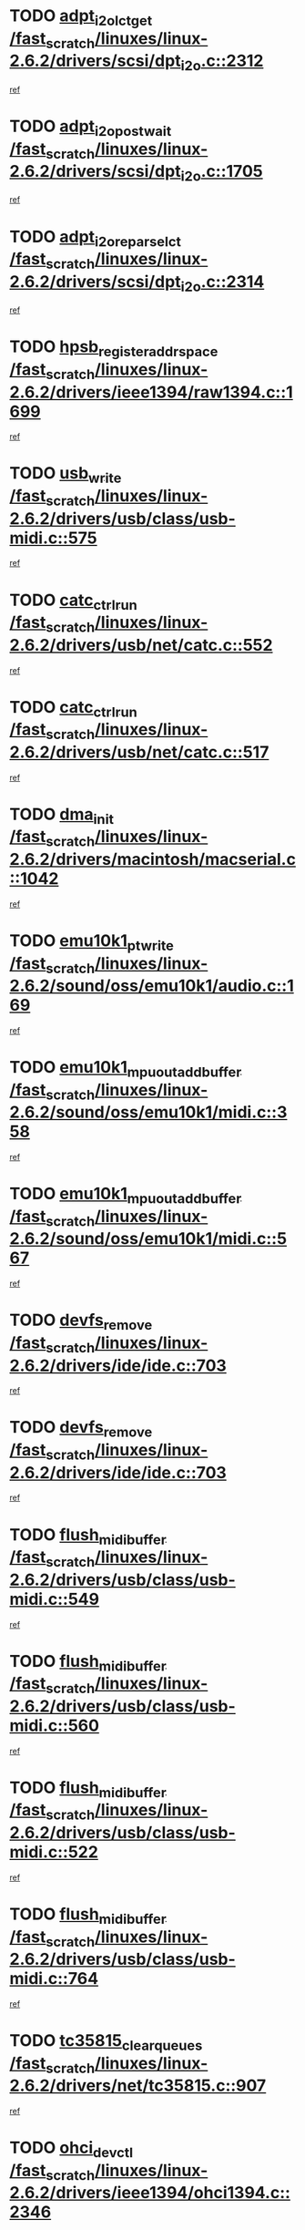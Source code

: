 * TODO [[view:/fast_scratch/linuxes/linux-2.6.2/drivers/scsi/dpt_i2o.c::face=ovl-face1::linb=2312::colb=12::cole=28][adpt_i2o_lct_get /fast_scratch/linuxes/linux-2.6.2/drivers/scsi/dpt_i2o.c::2312]]
[[view:/fast_scratch/linuxes/linux-2.6.2/drivers/scsi/dpt_i2o.c::face=ovl-face2::linb=2311::colb=1::cole=18][ref]]
* TODO [[view:/fast_scratch/linuxes/linux-2.6.2/drivers/scsi/dpt_i2o.c::face=ovl-face1::linb=1705::colb=10::cole=28][adpt_i2o_post_wait /fast_scratch/linuxes/linux-2.6.2/drivers/scsi/dpt_i2o.c::1705]]
[[view:/fast_scratch/linuxes/linux-2.6.2/drivers/scsi/dpt_i2o.c::face=ovl-face2::linb=1699::colb=2::cole=19][ref]]
* TODO [[view:/fast_scratch/linuxes/linux-2.6.2/drivers/scsi/dpt_i2o.c::face=ovl-face1::linb=2314::colb=12::cole=32][adpt_i2o_reparse_lct /fast_scratch/linuxes/linux-2.6.2/drivers/scsi/dpt_i2o.c::2314]]
[[view:/fast_scratch/linuxes/linux-2.6.2/drivers/scsi/dpt_i2o.c::face=ovl-face2::linb=2311::colb=1::cole=18][ref]]
* TODO [[view:/fast_scratch/linuxes/linux-2.6.2/drivers/ieee1394/raw1394.c::face=ovl-face1::linb=1699::colb=17::cole=40][hpsb_register_addrspace /fast_scratch/linuxes/linux-2.6.2/drivers/ieee1394/raw1394.c::1699]]
[[view:/fast_scratch/linuxes/linux-2.6.2/drivers/ieee1394/raw1394.c::face=ovl-face2::linb=1628::colb=8::cole=25][ref]]
* TODO [[view:/fast_scratch/linuxes/linux-2.6.2/drivers/usb/class/usb-midi.c::face=ovl-face1::linb=575::colb=8::cole=17][usb_write /fast_scratch/linuxes/linux-2.6.2/drivers/usb/class/usb-midi.c::575]]
[[view:/fast_scratch/linuxes/linux-2.6.2/drivers/usb/class/usb-midi.c::face=ovl-face2::linb=574::colb=2::cole=19][ref]]
* TODO [[view:/fast_scratch/linuxes/linux-2.6.2/drivers/usb/net/catc.c::face=ovl-face1::linb=552::colb=2::cole=15][catc_ctrl_run /fast_scratch/linuxes/linux-2.6.2/drivers/usb/net/catc.c::552]]
[[view:/fast_scratch/linuxes/linux-2.6.2/drivers/usb/net/catc.c::face=ovl-face2::linb=531::colb=1::cole=18][ref]]
* TODO [[view:/fast_scratch/linuxes/linux-2.6.2/drivers/usb/net/catc.c::face=ovl-face1::linb=517::colb=2::cole=15][catc_ctrl_run /fast_scratch/linuxes/linux-2.6.2/drivers/usb/net/catc.c::517]]
[[view:/fast_scratch/linuxes/linux-2.6.2/drivers/usb/net/catc.c::face=ovl-face2::linb=500::colb=1::cole=18][ref]]
* TODO [[view:/fast_scratch/linuxes/linux-2.6.2/drivers/macintosh/macserial.c::face=ovl-face1::linb=1042::colb=2::cole=10][dma_init /fast_scratch/linuxes/linux-2.6.2/drivers/macintosh/macserial.c::1042]]
[[view:/fast_scratch/linuxes/linux-2.6.2/drivers/macintosh/macserial.c::face=ovl-face2::linb=1019::colb=1::cole=18][ref]]
* TODO [[view:/fast_scratch/linuxes/linux-2.6.2/sound/oss/emu10k1/audio.c::face=ovl-face1::linb=169::colb=6::cole=22][emu10k1_pt_write /fast_scratch/linuxes/linux-2.6.2/sound/oss/emu10k1/audio.c::169]]
[[view:/fast_scratch/linuxes/linux-2.6.2/sound/oss/emu10k1/audio.c::face=ovl-face2::linb=155::colb=1::cole=18][ref]]
* TODO [[view:/fast_scratch/linuxes/linux-2.6.2/sound/oss/emu10k1/midi.c::face=ovl-face1::linb=358::colb=5::cole=30][emu10k1_mpuout_add_buffer /fast_scratch/linuxes/linux-2.6.2/sound/oss/emu10k1/midi.c::358]]
[[view:/fast_scratch/linuxes/linux-2.6.2/sound/oss/emu10k1/midi.c::face=ovl-face2::linb=356::colb=1::cole=18][ref]]
* TODO [[view:/fast_scratch/linuxes/linux-2.6.2/sound/oss/emu10k1/midi.c::face=ovl-face1::linb=567::colb=5::cole=30][emu10k1_mpuout_add_buffer /fast_scratch/linuxes/linux-2.6.2/sound/oss/emu10k1/midi.c::567]]
[[view:/fast_scratch/linuxes/linux-2.6.2/sound/oss/emu10k1/midi.c::face=ovl-face2::linb=565::colb=1::cole=18][ref]]
* TODO [[view:/fast_scratch/linuxes/linux-2.6.2/drivers/ide/ide.c::face=ovl-face1::linb=703::colb=3::cole=15][devfs_remove /fast_scratch/linuxes/linux-2.6.2/drivers/ide/ide.c::703]]
[[view:/fast_scratch/linuxes/linux-2.6.2/drivers/ide/ide.c::face=ovl-face2::linb=688::colb=1::cole=14][ref]]
* TODO [[view:/fast_scratch/linuxes/linux-2.6.2/drivers/ide/ide.c::face=ovl-face1::linb=703::colb=3::cole=15][devfs_remove /fast_scratch/linuxes/linux-2.6.2/drivers/ide/ide.c::703]]
[[view:/fast_scratch/linuxes/linux-2.6.2/drivers/ide/ide.c::face=ovl-face2::linb=735::colb=2::cole=15][ref]]
* TODO [[view:/fast_scratch/linuxes/linux-2.6.2/drivers/usb/class/usb-midi.c::face=ovl-face1::linb=549::colb=9::cole=26][flush_midi_buffer /fast_scratch/linuxes/linux-2.6.2/drivers/usb/class/usb-midi.c::549]]
[[view:/fast_scratch/linuxes/linux-2.6.2/drivers/usb/class/usb-midi.c::face=ovl-face2::linb=547::colb=2::cole=19][ref]]
* TODO [[view:/fast_scratch/linuxes/linux-2.6.2/drivers/usb/class/usb-midi.c::face=ovl-face1::linb=560::colb=9::cole=26][flush_midi_buffer /fast_scratch/linuxes/linux-2.6.2/drivers/usb/class/usb-midi.c::560]]
[[view:/fast_scratch/linuxes/linux-2.6.2/drivers/usb/class/usb-midi.c::face=ovl-face2::linb=547::colb=2::cole=19][ref]]
* TODO [[view:/fast_scratch/linuxes/linux-2.6.2/drivers/usb/class/usb-midi.c::face=ovl-face1::linb=522::colb=8::cole=25][flush_midi_buffer /fast_scratch/linuxes/linux-2.6.2/drivers/usb/class/usb-midi.c::522]]
[[view:/fast_scratch/linuxes/linux-2.6.2/drivers/usb/class/usb-midi.c::face=ovl-face2::linb=516::colb=1::cole=18][ref]]
* TODO [[view:/fast_scratch/linuxes/linux-2.6.2/drivers/usb/class/usb-midi.c::face=ovl-face1::linb=764::colb=6::cole=23][flush_midi_buffer /fast_scratch/linuxes/linux-2.6.2/drivers/usb/class/usb-midi.c::764]]
[[view:/fast_scratch/linuxes/linux-2.6.2/drivers/usb/class/usb-midi.c::face=ovl-face2::linb=763::colb=1::cole=18][ref]]
* TODO [[view:/fast_scratch/linuxes/linux-2.6.2/drivers/net/tc35815.c::face=ovl-face1::linb=907::colb=1::cole=21][tc35815_clear_queues /fast_scratch/linuxes/linux-2.6.2/drivers/net/tc35815.c::907]]
[[view:/fast_scratch/linuxes/linux-2.6.2/drivers/net/tc35815.c::face=ovl-face2::linb=902::colb=1::cole=18][ref]]
* TODO [[view:/fast_scratch/linuxes/linux-2.6.2/drivers/ieee1394/ohci1394.c::face=ovl-face1::linb=2346::colb=5::cole=16][ohci_devctl /fast_scratch/linuxes/linux-2.6.2/drivers/ieee1394/ohci1394.c::2346]]
[[view:/fast_scratch/linuxes/linux-2.6.2/drivers/ieee1394/ohci1394.c::face=ovl-face2::linb=2337::colb=4::cole=21][ref]]
* TODO [[view:/fast_scratch/linuxes/linux-2.6.2/drivers/atm/iphase.c::face=ovl-face1::linb=3210::colb=21::cole=29][ia_start /fast_scratch/linuxes/linux-2.6.2/drivers/atm/iphase.c::3210]]
[[view:/fast_scratch/linuxes/linux-2.6.2/drivers/atm/iphase.c::face=ovl-face2::linb=3209::colb=1::cole=18][ref]]
* TODO [[view:/fast_scratch/linuxes/linux-2.6.2/drivers/scsi/dpt_i2o.c::face=ovl-face1::linb=1946::colb=2::cole=16][adpt_hba_reset /fast_scratch/linuxes/linux-2.6.2/drivers/scsi/dpt_i2o.c::1946]]
[[view:/fast_scratch/linuxes/linux-2.6.2/drivers/scsi/dpt_i2o.c::face=ovl-face2::linb=1945::colb=2::cole=19][ref]]
* TODO [[view:/fast_scratch/linuxes/linux-2.6.2/drivers/fc4/socal.c::face=ovl-face1::linb=426::colb=3::cole=18][socal_solicited /fast_scratch/linuxes/linux-2.6.2/drivers/fc4/socal.c::426]]
[[view:/fast_scratch/linuxes/linux-2.6.2/drivers/fc4/socal.c::face=ovl-face2::linb=413::colb=1::cole=18][ref]]
* TODO [[view:/fast_scratch/linuxes/linux-2.6.2/drivers/fc4/soc.c::face=ovl-face1::linb=347::colb=28::cole=41][soc_solicited /fast_scratch/linuxes/linux-2.6.2/drivers/fc4/soc.c::347]]
[[view:/fast_scratch/linuxes/linux-2.6.2/drivers/fc4/soc.c::face=ovl-face2::linb=343::colb=1::cole=18][ref]]
* TODO [[view:/fast_scratch/linuxes/linux-2.6.2/drivers/ieee1394/eth1394.c::face=ovl-face1::linb=277::colb=7::cole=24][ether1394_init_bc /fast_scratch/linuxes/linux-2.6.2/drivers/ieee1394/eth1394.c::277]]
[[view:/fast_scratch/linuxes/linux-2.6.2/drivers/ieee1394/eth1394.c::face=ovl-face2::linb=276::colb=1::cole=18][ref]]
* TODO [[view:/fast_scratch/linuxes/linux-2.6.2/drivers/ieee1394/eth1394.c::face=ovl-face1::linb=1480::colb=12::cole=29][ether1394_init_bc /fast_scratch/linuxes/linux-2.6.2/drivers/ieee1394/eth1394.c::1480]]
[[view:/fast_scratch/linuxes/linux-2.6.2/drivers/ieee1394/eth1394.c::face=ovl-face2::linb=1471::colb=1::cole=18][ref]]
* TODO [[view:/fast_scratch/linuxes/linux-2.6.2/drivers/ieee1394/dv1394.c::face=ovl-face1::linb=2334::colb=4::cole=18][dv1394_un_init /fast_scratch/linuxes/linux-2.6.2/drivers/ieee1394/dv1394.c::2334]]
[[view:/fast_scratch/linuxes/linux-2.6.2/drivers/ieee1394/dv1394.c::face=ovl-face2::linb=2329::colb=1::cole=18][ref]]
* TODO [[view:/fast_scratch/linuxes/linux-2.6.2/drivers/message/i2o/i2o_block.c::face=ovl-face1::linb=1493::colb=1::cole=12][del_gendisk /fast_scratch/linuxes/linux-2.6.2/drivers/message/i2o/i2o_block.c::1493]]
[[view:/fast_scratch/linuxes/linux-2.6.2/drivers/message/i2o/i2o_block.c::face=ovl-face2::linb=1463::colb=1::cole=18][ref]]
* TODO [[view:/fast_scratch/linuxes/linux-2.6.2/drivers/s390/net/ctctty.c::face=ovl-face1::linb=1262::colb=1::cole=22][tty_unregister_driver /fast_scratch/linuxes/linux-2.6.2/drivers/s390/net/ctctty.c::1262]]
[[view:/fast_scratch/linuxes/linux-2.6.2/drivers/s390/net/ctctty.c::face=ovl-face2::linb=1260::colb=1::cole=18][ref]]
* TODO [[view:/fast_scratch/linuxes/linux-2.6.2/arch/ppc64/kernel/iSeries_proc.c::face=ovl-face1::linb=95::colb=21::cole=31][proc_mkdir /fast_scratch/linuxes/linux-2.6.2/arch/ppc64/kernel/iSeries_proc.c::95]]
[[view:/fast_scratch/linuxes/linux-2.6.2/arch/ppc64/kernel/iSeries_proc.c::face=ovl-face2::linb=94::colb=1::cole=18][ref]]
* TODO [[view:/fast_scratch/linuxes/linux-2.6.2/drivers/scsi/arm/fas216.c::face=ovl-face1::linb=2931::colb=7::cole=20][scsi_add_host /fast_scratch/linuxes/linux-2.6.2/drivers/scsi/arm/fas216.c::2931]]
[[view:/fast_scratch/linuxes/linux-2.6.2/drivers/scsi/arm/fas216.c::face=ovl-face2::linb=2924::colb=1::cole=14][ref]]
* TODO [[view:/fast_scratch/linuxes/linux-2.6.2/drivers/scsi/arm/fas216.c::face=ovl-face1::linb=2935::colb=2::cole=16][scsi_scan_host /fast_scratch/linuxes/linux-2.6.2/drivers/scsi/arm/fas216.c::2935]]
[[view:/fast_scratch/linuxes/linux-2.6.2/drivers/scsi/arm/fas216.c::face=ovl-face2::linb=2924::colb=1::cole=14][ref]]
* TODO [[view:/fast_scratch/linuxes/linux-2.6.2/arch/i386/kernel/mca.c::face=ovl-face1::linb=308::colb=1::cole=20][mca_register_device /fast_scratch/linuxes/linux-2.6.2/arch/i386/kernel/mca.c::308]]
[[view:/fast_scratch/linuxes/linux-2.6.2/arch/i386/kernel/mca.c::face=ovl-face2::linb=292::colb=1::cole=14][ref]]
* TODO [[view:/fast_scratch/linuxes/linux-2.6.2/arch/i386/kernel/mca.c::face=ovl-face1::linb=328::colb=1::cole=20][mca_register_device /fast_scratch/linuxes/linux-2.6.2/arch/i386/kernel/mca.c::328]]
[[view:/fast_scratch/linuxes/linux-2.6.2/arch/i386/kernel/mca.c::face=ovl-face2::linb=292::colb=1::cole=14][ref]]
* TODO [[view:/fast_scratch/linuxes/linux-2.6.2/arch/i386/kernel/mca.c::face=ovl-face1::linb=362::colb=2::cole=21][mca_register_device /fast_scratch/linuxes/linux-2.6.2/arch/i386/kernel/mca.c::362]]
[[view:/fast_scratch/linuxes/linux-2.6.2/arch/i386/kernel/mca.c::face=ovl-face2::linb=292::colb=1::cole=14][ref]]
* TODO [[view:/fast_scratch/linuxes/linux-2.6.2/arch/i386/kernel/mca.c::face=ovl-face1::linb=390::colb=2::cole=21][mca_register_device /fast_scratch/linuxes/linux-2.6.2/arch/i386/kernel/mca.c::390]]
[[view:/fast_scratch/linuxes/linux-2.6.2/arch/i386/kernel/mca.c::face=ovl-face2::linb=292::colb=1::cole=14][ref]]
* TODO [[view:/fast_scratch/linuxes/linux-2.6.2/drivers/ide/ide.c::face=ovl-face1::linb=2424::colb=1::cole=12][pnpide_init /fast_scratch/linuxes/linux-2.6.2/drivers/ide/ide.c::2424]]
[[view:/fast_scratch/linuxes/linux-2.6.2/drivers/ide/ide.c::face=ovl-face2::linb=2417::colb=1::cole=18][ref]]
* TODO [[view:/fast_scratch/linuxes/linux-2.6.2/security/selinux/avc.c::face=ovl-face1::linb=653::colb=1::cole=15][avc_dump_query /fast_scratch/linuxes/linux-2.6.2/security/selinux/avc.c::653]]
[[view:/fast_scratch/linuxes/linux-2.6.2/security/selinux/avc.c::face=ovl-face2::linb=527::colb=1::cole=18][ref]]
* TODO [[view:/fast_scratch/linuxes/linux-2.6.2/drivers/scsi/qla2xxx/qla_isr.c::face=ovl-face1::linb=98::colb=5::cole=24][qla2x00_async_event /fast_scratch/linuxes/linux-2.6.2/drivers/scsi/qla2xxx/qla_isr.c::98]]
[[view:/fast_scratch/linuxes/linux-2.6.2/drivers/scsi/qla2xxx/qla_isr.c::face=ovl-face2::linb=76::colb=1::cole=18][ref]]
* TODO [[view:/fast_scratch/linuxes/linux-2.6.2/drivers/scsi/qla2xxx/qla_isr.c::face=ovl-face1::linb=137::colb=4::cole=23][qla2x00_async_event /fast_scratch/linuxes/linux-2.6.2/drivers/scsi/qla2xxx/qla_isr.c::137]]
[[view:/fast_scratch/linuxes/linux-2.6.2/drivers/scsi/qla2xxx/qla_isr.c::face=ovl-face2::linb=76::colb=1::cole=18][ref]]
* TODO [[view:/fast_scratch/linuxes/linux-2.6.2/drivers/scsi/qla2xxx/qla_isr.c::face=ovl-face1::linb=141::colb=4::cole=23][qla2x00_async_event /fast_scratch/linuxes/linux-2.6.2/drivers/scsi/qla2xxx/qla_isr.c::141]]
[[view:/fast_scratch/linuxes/linux-2.6.2/drivers/scsi/qla2xxx/qla_isr.c::face=ovl-face2::linb=76::colb=1::cole=18][ref]]
* TODO [[view:/fast_scratch/linuxes/linux-2.6.2/drivers/scsi/qla2xxx/qla_isr.c::face=ovl-face1::linb=145::colb=4::cole=23][qla2x00_async_event /fast_scratch/linuxes/linux-2.6.2/drivers/scsi/qla2xxx/qla_isr.c::145]]
[[view:/fast_scratch/linuxes/linux-2.6.2/drivers/scsi/qla2xxx/qla_isr.c::face=ovl-face2::linb=76::colb=1::cole=18][ref]]
* TODO [[view:/fast_scratch/linuxes/linux-2.6.2/drivers/scsi/qla2xxx/qla_os.c::face=ovl-face1::linb=4257::colb=1::cole=31][qla2x00_process_response_queue /fast_scratch/linuxes/linux-2.6.2/drivers/scsi/qla2xxx/qla_os.c::4257]]
[[view:/fast_scratch/linuxes/linux-2.6.2/drivers/scsi/qla2xxx/qla_os.c::face=ovl-face2::linb=4256::colb=1::cole=18][ref]]
* TODO [[view:/fast_scratch/linuxes/linux-2.6.2/drivers/scsi/qla2xxx/qla_os.c::face=ovl-face1::linb=865::colb=3::cole=33][qla2x00_process_response_queue /fast_scratch/linuxes/linux-2.6.2/drivers/scsi/qla2xxx/qla_os.c::865]]
[[view:/fast_scratch/linuxes/linux-2.6.2/drivers/scsi/qla2xxx/qla_os.c::face=ovl-face2::linb=864::colb=3::cole=20][ref]]
* TODO [[view:/fast_scratch/linuxes/linux-2.6.2/drivers/scsi/qla2xxx/qla_isr.c::face=ovl-face1::linb=111::colb=4::cole=34][qla2x00_process_response_queue /fast_scratch/linuxes/linux-2.6.2/drivers/scsi/qla2xxx/qla_isr.c::111]]
[[view:/fast_scratch/linuxes/linux-2.6.2/drivers/scsi/qla2xxx/qla_isr.c::face=ovl-face2::linb=76::colb=1::cole=18][ref]]
* TODO [[view:/fast_scratch/linuxes/linux-2.6.2/drivers/scsi/qla2xxx/qla_isr.c::face=ovl-face1::linb=124::colb=4::cole=34][qla2x00_process_response_queue /fast_scratch/linuxes/linux-2.6.2/drivers/scsi/qla2xxx/qla_isr.c::124]]
[[view:/fast_scratch/linuxes/linux-2.6.2/drivers/scsi/qla2xxx/qla_isr.c::face=ovl-face2::linb=76::colb=1::cole=18][ref]]
